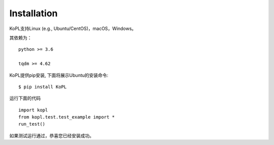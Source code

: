 ===================
Installation
===================

KoPL支持Linux (e.g., Ubuntu/CentOS)，macOS，Windows。

其依赖为：

::

  python >= 3.6

  tqdm >= 4.62


KoPL提供pip安装, 下面将展示Ubuntu的安装命令:

::

  $ pip install KoPL

运行下面的代码

::

  import kopl
  from kopl.test.test_example import *
  run_test()

如果测试运行通过，恭喜您已经安装成功。
